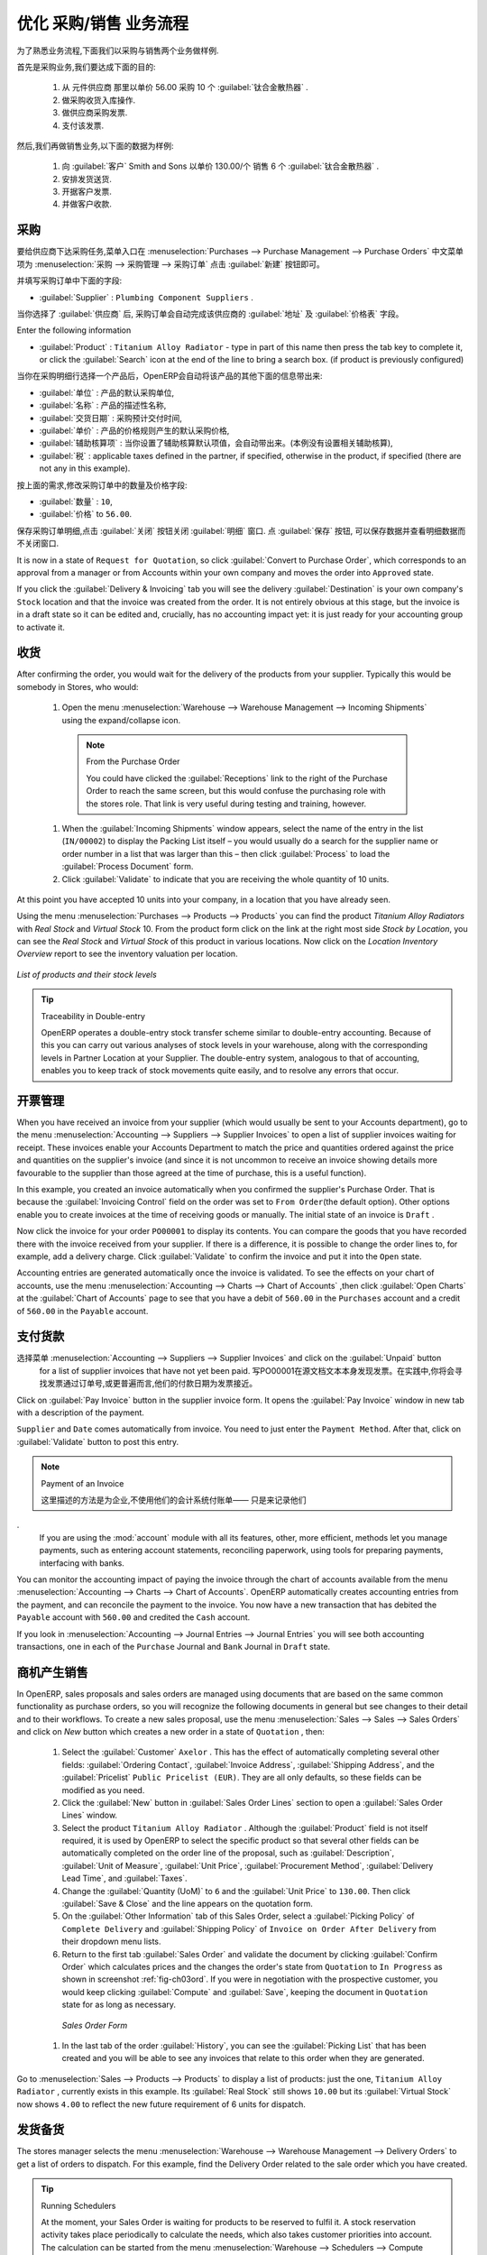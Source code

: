 .. i18n: Driving a Purchase / Sales Flow
.. i18n: ===============================
..

优化 采购/销售 业务流程
===============================

.. i18n: To familiarize yourself with the system workflow, you will test a purchase-sale workflow in two phases.
..

为了熟悉业务流程,下面我们以采购与销售两个业务做样例.

.. i18n: The first consists of product purchase, which requires the following operations:
..

首先是采购业务,我们要达成下面的目的:

.. i18n: 	#. Place a purchase order with Plumbing Component Suppliers for 10 Titanium Alloy Radiators at a
.. i18n: 	   unit price of 56.00.
.. i18n: 
.. i18n: 	#. Receive these products at your Goods In.
.. i18n: 
.. i18n: 	#. Generate a purchase invoice.
.. i18n: 
.. i18n: 	#. Pay your supplier.
..

	#. 从 元件供应商 那里以单价 56.00 采购 10 个 :guilabel:`钛合金散热器` .

	#. 做采购收货入库操作.

	#. 做供应商采购发票.

	#. 支付该发票.

.. i18n: Following this, you will sell some of these products, using this sequence:
..

然后,我们再做销售业务,以下面的数据为样例: 

.. i18n: 	#. Receive a sales order for 6 Titanium Alloy Radiators from Smith and Sons, sold at a unit price
.. i18n: 	   of 130.00.
.. i18n: 
.. i18n: 	#. Dispatch the products.
.. i18n: 
.. i18n: 	#. Invoice the customer.
.. i18n: 
.. i18n: 	#. Receive the payment.
..

	#. 向 :guilabel:`客户` Smith and Sons 以单价 130.00/个 销售 6 个 :guilabel:`钛合金散热器` .

	#. 安排发货送货.

	#. 开据客户发票.

	#. 并做客户收款.

.. i18n: .. _sect-PO:
.. i18n: 
.. i18n: Purchase Order
.. i18n: --------------
..

.. _sect-PO:

采购
--------------

.. i18n: To place a Purchase Order with your supplier, use the menu :menuselection:`Purchases --> Purchase Management -->
.. i18n: Purchase Orders` and click the `New` button.
..

要给供应商下达采购任务,菜单入口在 :menuselection:`Purchases --> Purchase Management --> Purchase Orders` 中文菜单项为 :menuselection:`采购 --> 采购管理 --> 采购订单`
点击 :guilabel:`新建` 按钮即可。

.. i18n: Complete the following field:
..

并填写采购订单中下面的字段:

.. i18n: *  :guilabel:`Supplier` : \ ``Plumbing Component Suppliers``\  .
..

*  :guilabel:`Supplier` : \ ``Plumbing Component Suppliers``\  .

.. i18n: As you complete the :guilabel:`Supplier` field, OpenERP automatically completes the
.. i18n: :guilabel:`Address` field and the :guilabel:`Pricelist` field from information it takes out of the
.. i18n: Partner record.
..

当你选择了 :guilabel:`供应商` 后, 采购订单会自动完成该供应商的 :guilabel:`地址` 及 :guilabel:`价格表` 字段。

.. i18n: Enter the following information
..

Enter the following information

.. i18n: *  :guilabel:`Product` : \ ``Titanium Alloy Radiator``\   - type in part of this name then
.. i18n:    press the tab key to complete it, or click the
.. i18n:    :guilabel:`Search` icon at the end of the line to bring a search box. (if product is previously configured)
..

*  :guilabel:`Product` : \ ``Titanium Alloy Radiator``\   - type in part of this name then
   press the tab key to complete it, or click the
   :guilabel:`Search` icon at the end of the line to bring a search box. (if product is previously configured)

.. i18n: When you have selected a product on the product line, OpenERP automatically completes the following
.. i18n: fields from information it finds in the Product record:
..

当你在采购明细行选择一个产品后，OpenERP会自动将该产品的其他下面的信息带出来:

.. i18n: * :guilabel:`Product UOM` : the unit of measure for this product,
.. i18n: 
.. i18n: * :guilabel:`Description` : the detailed description of the product,
.. i18n: 
.. i18n: * :guilabel:`Scheduled Date` : based on the product lead time,
.. i18n: 
.. i18n: * :guilabel:`Unit Price` : the unit price of the product,
.. i18n: 
.. i18n: * :guilabel:`Analytic account` : if any account is specified then it will appear on the order line (it is not in this example),
.. i18n: 
.. i18n: * :guilabel:`Taxes` : applicable taxes defined in the partner, if specified, otherwise in the
.. i18n:   product, if specified (there are not any in this example).
..

* :guilabel:`单位` : 产品的默认采购单位,

* :guilabel:`名称` : 产品的描述性名称,

* :guilabel:`交货日期` : 采购预计交付时间,

* :guilabel:`单价` : 产品的价格规则产生的默认采购价格,

* :guilabel:`辅助核算项` : 当你设置了辅助核算默认项值，会自动带出来。(本例没有设置相关辅助核算),

* :guilabel:`税` : applicable taxes defined in the partner, if specified, otherwise in the
  product, if specified (there are not any in this example).

.. i18n: You can edit any of these fields to suit the requirements of the purchase order at the time of
.. i18n: entry. Change the:
..

按上面的需求,修改采购订单中的数量及价格字段:

.. i18n: * :guilabel:`Quantity` : \ ``10``\ ,
.. i18n: 
.. i18n: * :guilabel:`Unit Price` to \ ``56.00``\ .
..

* :guilabel:`数量` : \ ``10``\ ,

* :guilabel:`价格` to \ ``56.00``\ .

.. i18n: Save the order line and close the :guilabel:`Order Line` window by clicking the
.. i18n: :guilabel:`Close` button. You can then confirm the whole one-line order by clicking
.. i18n: :guilabel:`Save`, which makes the form non-editable.
..

保存采购订单明细,点击 :guilabel:`关闭` 按钮关闭 :guilabel:`明细` 窗口. 点 :guilabel:`保存` 按钮, 可以保存数据并查看明细数据而不关闭窗口.

.. i18n: It is now in a state of \ ``Request for
.. i18n: Quotation``\ , so click :guilabel:`Convert to Purchase Order`, which corresponds to an approval from
.. i18n: a manager or from Accounts within your own company and moves the order into \ ``Approved`` \
.. i18n: state.
..

It is now in a state of \ ``Request for
Quotation``\ , so click :guilabel:`Convert to Purchase Order`, which corresponds to an approval from
a manager or from Accounts within your own company and moves the order into \ ``Approved`` \
state.

.. i18n: If you click the :guilabel:`Delivery & Invoicing` tab
.. i18n: you will see the delivery :guilabel:`Destination` is your own company's ``Stock`` location and that
.. i18n: the invoice was created from the order.
.. i18n: It is not entirely obvious at this stage, but the invoice is in a draft state so it can be
.. i18n: edited and, crucially, has no accounting impact yet: it is just ready for your accounting
.. i18n: group to activate it.
..

If you click the :guilabel:`Delivery & Invoicing` tab
you will see the delivery :guilabel:`Destination` is your own company's ``Stock`` location and that
the invoice was created from the order.
It is not entirely obvious at this stage, but the invoice is in a draft state so it can be
edited and, crucially, has no accounting impact yet: it is just ready for your accounting
group to activate it.

.. i18n: Receiving Goods
.. i18n: ---------------
..

收货
---------------

.. i18n: After confirming the order, you would wait for the delivery of the products from your supplier. Typically
.. i18n: this would be somebody in Stores, who would:
..

After confirming the order, you would wait for the delivery of the products from your supplier. Typically
this would be somebody in Stores, who would:

.. i18n: 	#. Open the menu :menuselection:`Warehouse --> Warehouse Management --> Incoming Shipments` using the expand/collapse icon.
..

	#. Open the menu :menuselection:`Warehouse --> Warehouse Management --> Incoming Shipments` using the expand/collapse icon.

.. i18n: 	   .. note:: From the Purchase Order
.. i18n: 
.. i18n: 	      You could have clicked the :guilabel:`Receptions` link to the right of the Purchase Order
.. i18n: 	      to reach the same screen, but this would confuse the purchasing role with the
.. i18n: 	      stores role. That link is very useful during testing and training, however.
.. i18n: 
.. i18n: 	#. When the :guilabel:`Incoming Shipments` window appears, select the name of the entry in the list
.. i18n: 	   (\ ``IN/00002``\)   to display the Packing List itself – you would usually do a search for the supplier name
.. i18n: 	   or order number in a list that was larger than this – then click :guilabel:`Process` to load the
.. i18n: 	   :guilabel:`Process Document` form.
.. i18n: 
.. i18n: 	#. Click :guilabel:`Validate` to indicate that you are receiving the whole quantity of 10 units.
..

	   .. note:: From the Purchase Order

	      You could have clicked the :guilabel:`Receptions` link to the right of the Purchase Order
	      to reach the same screen, but this would confuse the purchasing role with the
	      stores role. That link is very useful during testing and training, however.

	#. When the :guilabel:`Incoming Shipments` window appears, select the name of the entry in the list
	   (\ ``IN/00002``\)   to display the Packing List itself – you would usually do a search for the supplier name
	   or order number in a list that was larger than this – then click :guilabel:`Process` to load the
	   :guilabel:`Process Document` form.

	#. Click :guilabel:`Validate` to indicate that you are receiving the whole quantity of 10 units.

.. i18n: At this point you have accepted 10 units into your company, in a location that you have already seen.
..

At this point you have accepted 10 units into your company, in a location that you have already seen.

.. i18n: Using the menu :menuselection:`Purchases --> Products --> Products` you can find the product `Titanium Alloy Radiators`
.. i18n: with `Real Stock` and `Virtual Stock` 10. From the product form click on the link at the right most side `Stock by Location`,
.. i18n: you can see the `Real Stock` and `Virtual Stock` of this product in various locations. Now click on the `Location Inventory Overview`
.. i18n: report to see the inventory valuation per location.
..

Using the menu :menuselection:`Purchases --> Products --> Products` you can find the product `Titanium Alloy Radiators`
with `Real Stock` and `Virtual Stock` 10. From the product form click on the link at the right most side `Stock by Location`,
you can see the `Real Stock` and `Virtual Stock` of this product in various locations. Now click on the `Location Inventory Overview`
report to see the inventory valuation per location.

.. i18n: .. _fig-lotsbyloc:
.. i18n: 
.. i18n: .. figure::  images/lots_by_location_pdf.png
.. i18n:    :scale: 65
.. i18n:    :align: center
.. i18n: 
.. i18n:    *List of products and their stock levels*
..

.. _fig-lotsbyloc:

.. figure::  images/lots_by_location_pdf.png
   :scale: 65
   :align: center

   *List of products and their stock levels*

.. i18n: .. tip:: Traceability in Double-entry
.. i18n: 
.. i18n:    OpenERP operates a double-entry stock transfer scheme similar to double-entry accounting.
.. i18n:    Because of this you can carry out various analyses of stock levels in your warehouse,
.. i18n:    along with the corresponding levels in Partner Location at your Supplier.
.. i18n:    The double-entry system, analogous to that of accounting, enables you to keep track
.. i18n:    of stock movements quite easily, and to resolve any errors that occur.
..

.. tip:: Traceability in Double-entry

   OpenERP operates a double-entry stock transfer scheme similar to double-entry accounting.
   Because of this you can carry out various analyses of stock levels in your warehouse,
   along with the corresponding levels in Partner Location at your Supplier.
   The double-entry system, analogous to that of accounting, enables you to keep track
   of stock movements quite easily, and to resolve any errors that occur.

.. i18n: Invoice Control
.. i18n: ---------------
..

开票管理
---------------

.. i18n: When you have received an invoice from your supplier (which would usually be sent to your Accounts department),
.. i18n: go to the menu :menuselection:`Accounting --> Suppliers --> Supplier Invoices`
.. i18n: to open a list of supplier invoices waiting for receipt.
.. i18n: These invoices enable your Accounts Department to match the price and quantities
.. i18n: ordered against the price and quantities on the supplier's invoice (and since it is not uncommon to receive
.. i18n: an invoice showing details more favourable to the supplier than those agreed at the time of
.. i18n: purchase, this is a useful function).
..

When you have received an invoice from your supplier (which would usually be sent to your Accounts department),
go to the menu :menuselection:`Accounting --> Suppliers --> Supplier Invoices`
to open a list of supplier invoices waiting for receipt.
These invoices enable your Accounts Department to match the price and quantities
ordered against the price and quantities on the supplier's invoice (and since it is not uncommon to receive
an invoice showing details more favourable to the supplier than those agreed at the time of
purchase, this is a useful function).

.. i18n: In this example, you created an invoice automatically when you confirmed the supplier's Purchase
.. i18n: Order. That is because the :guilabel:`Invoicing Control`  field on the order was set to \ ``From
.. i18n: Order``\ (the default option). Other options enable you to create invoices at the time of
.. i18n: receiving goods or manually. The initial state of an invoice is \ ``Draft``\  .
..

In this example, you created an invoice automatically when you confirmed the supplier's Purchase
Order. That is because the :guilabel:`Invoicing Control`  field on the order was set to \ ``From
Order``\ (the default option). Other options enable you to create invoices at the time of
receiving goods or manually. The initial state of an invoice is \ ``Draft``\  .

.. i18n: Now click the invoice for your order \ ``PO00001``\  to display its contents. You can compare the
.. i18n: goods that you have recorded there with the invoice received from your supplier. If there is a
.. i18n: difference, it is possible to change the order lines to, for example, add a delivery charge. Click
.. i18n: :guilabel:`Validate` to confirm the invoice and put it into the \ ``Open`` \   state.
..

Now click the invoice for your order \ ``PO00001``\  to display its contents. You can compare the
goods that you have recorded there with the invoice received from your supplier. If there is a
difference, it is possible to change the order lines to, for example, add a delivery charge. Click
:guilabel:`Validate` to confirm the invoice and put it into the \ ``Open`` \   state.

.. i18n: Accounting entries are generated automatically once the invoice is validated. To see the effects on
.. i18n: your chart of accounts, use the menu :menuselection:`Accounting --> Charts --> Chart of
.. i18n: Accounts` ,then click :guilabel:`Open Charts` at the :guilabel:`Chart of Accounts` page to see that you
.. i18n: have a debit of ``560.00`` in the ``Purchases`` account and a credit of ``560.00`` in
.. i18n: the ``Payable`` account.
..

Accounting entries are generated automatically once the invoice is validated. To see the effects on
your chart of accounts, use the menu :menuselection:`Accounting --> Charts --> Chart of
Accounts` ,then click :guilabel:`Open Charts` at the :guilabel:`Chart of Accounts` page to see that you
have a debit of ``560.00`` in the ``Purchases`` account and a credit of ``560.00`` in
the ``Payable`` account.

.. i18n: Paying the Supplier
.. i18n: -------------------
..

支付货款
-------------------

.. i18n: Select the menu :menuselection:`Accounting --> Suppliers --> Supplier Invoices` and click on the :guilabel:`Unpaid` button
.. i18n: for a list of supplier invoices that have not yet been paid. Write the
.. i18n: ``PO00001`` in  `Source Document` text itself to find the invoice.
.. i18n: In practice, you would search for the invoice by order number or,
.. i18n: more generally, for invoices nearing their payment date.
..

选择菜单 :menuselection:`Accounting --> Suppliers --> Supplier Invoices` and click on the :guilabel:`Unpaid` button
  for a list of supplier invoices that have not yet been paid. 写PO00001在源文档文本本身发现发票。在实践中,你将会寻找发票通过订单号,或更普遍而言,他们的付款日期为发票接近。

.. i18n: Click on :guilabel:`Pay Invoice` button in the supplier invoice form. It opens the
.. i18n: :guilabel:`Pay Invoice` window in new tab with a description of the payment.
..

Click on :guilabel:`Pay Invoice` button in the supplier invoice form. It opens the
:guilabel:`Pay Invoice` window in new tab with a description of the payment.

.. i18n: ``Supplier`` and ``Date`` comes automatically from invoice. You need to just enter the
.. i18n: ``Payment Method``.  After that, click on :guilabel:`Validate` button to post this entry.
..

``Supplier`` and ``Date`` comes automatically from invoice. You need to just enter the
``Payment Method``.  After that, click on :guilabel:`Validate` button to post this entry.

.. i18n: .. index::
.. i18n:    single: module; account
..

.. index::
   single: module; account

.. i18n: .. note:: Payment of an Invoice
.. i18n: 
.. i18n: 	The method described here is for companies that do not use their accounting system to pay bills –
.. i18n: 	just to record them.
.. i18n: 	If you are using the :mod:`account` module with all its features, other, more efficient, methods let you manage payments,
.. i18n: 	such as entering account statements, reconciling paperwork, using tools for preparing payments,
.. i18n: 	interfacing with banks.
..

.. note:: Payment of an Invoice

	

        这里描述的方法是为企业,不使用他们的会计系统付账单——
        只是来记录他们
.
	If you are using the :mod:`account` module with all its features, other, more efficient, methods let you manage payments,
	such as entering account statements, reconciling paperwork, using tools for preparing payments,
	interfacing with banks.

.. i18n: You can monitor the accounting impact of paying the invoice through the chart of accounts available
.. i18n: from the menu :menuselection:`Accounting --> Charts --> Chart of Accounts`. OpenERP
.. i18n: automatically creates accounting entries from the payment, and can reconcile the payment to the
.. i18n: invoice. You now have a new transaction that has debited the ``Payable`` account with ``560.00`` and
.. i18n: credited the ``Cash`` account.
..

You can monitor the accounting impact of paying the invoice through the chart of accounts available
from the menu :menuselection:`Accounting --> Charts --> Chart of Accounts`. OpenERP
automatically creates accounting entries from the payment, and can reconcile the payment to the
invoice. You now have a new transaction that has debited the ``Payable`` account with ``560.00`` and
credited the ``Cash`` account.

.. i18n: If you look in :menuselection:`Accounting --> Journal Entries --> Journal Entries` you will see both
.. i18n: accounting transactions, one in each of the ``Purchase`` Journal and ``Bank`` Journal in
.. i18n: ``Draft`` state.
..

If you look in :menuselection:`Accounting --> Journal Entries --> Journal Entries` you will see both
accounting transactions, one in each of the ``Purchase`` Journal and ``Bank`` Journal in
``Draft`` state.

.. i18n: From Sales Proposal to Sales Order
.. i18n: ----------------------------------
..

商机产生销售
----------------------------------

.. i18n: In OpenERP, sales proposals and sales orders are managed using documents that are based on the
.. i18n: same common functionality as purchase orders, so you will recognize the following documents in general
.. i18n: but see changes to their detail and to their workflows. To create a new sales proposal, use the
.. i18n: menu :menuselection:`Sales --> Sales --> Sales Orders` and click on `New` button which creates a new order in a state of \
.. i18n: ``Quotation``\  , then:
..

In OpenERP, sales proposals and sales orders are managed using documents that are based on the
same common functionality as purchase orders, so you will recognize the following documents in general
but see changes to their detail and to their workflows. To create a new sales proposal, use the
menu :menuselection:`Sales --> Sales --> Sales Orders` and click on `New` button which creates a new order in a state of \
``Quotation``\  , then:

.. i18n: 	#. Select the :guilabel:`Customer` \ ``Axelor`` \. This has the effect of automatically
.. i18n: 	   completing several other fields: :guilabel:`Ordering Contact`, :guilabel:`Invoice Address`,
.. i18n: 	   :guilabel:`Shipping Address`, and the :guilabel:`Pricelist` \ ``Public Pricelist (EUR)``\.  They are
.. i18n: 	   all only defaults, so these fields can be modified as you need.
.. i18n: 
.. i18n: 	#. Click the :guilabel:`New` button in :guilabel:`Sales Order Lines` section to open a :guilabel:`Sales Order Lines` window.
.. i18n: 
.. i18n: 	#. Select the product \ ``Titanium Alloy Radiator`` \. Although the :guilabel:`Product` field is not
.. i18n: 	   itself required, it is used by OpenERP to select the specific product so that several other fields
.. i18n: 	   can be automatically completed on the order line of the proposal, such as :guilabel:`Description`,
.. i18n: 	   :guilabel:`Unit of Measure`, :guilabel:`Unit Price`, :guilabel:`Procurement Method`,
.. i18n: 	   :guilabel:`Delivery Lead Time`, and :guilabel:`Taxes`.
.. i18n: 
.. i18n: 	#. Change the :guilabel:`Quantity (UoM)` to \ ``6``\  and the :guilabel:`Unit Price` to \ ``130.00``\.
.. i18n: 	   Then click :guilabel:`Save & Close` and the line appears on the quotation form.
.. i18n: 
.. i18n: 	#. On the :guilabel:`Other Information` tab of this Sales Order, select a
.. i18n: 	   :guilabel:`Picking Policy` of ``Complete Delivery`` and
.. i18n: 	   :guilabel:`Shipping Policy` of ``Invoice on Order After Delivery`` from their dropdown menu lists.
.. i18n: 
.. i18n: 	#. Return to the first tab :guilabel:`Sales Order` and validate the document by clicking
.. i18n: 	   :guilabel:`Confirm Order` which calculates prices and the changes the order's state from \
.. i18n: 	   ``Quotation``\  to \ ``In Progress`` \ as shown in screenshot :ref:`fig-ch03ord`.
.. i18n: 	   If you were in negotiation with the prospective customer,
.. i18n: 	   you would keep clicking :guilabel:`Compute` and :guilabel:`Save`, keeping the document in \
.. i18n: 	   ``Quotation``\  state for as long as necessary.
..

	#. Select the :guilabel:`Customer` \ ``Axelor`` \. This has the effect of automatically
	   completing several other fields: :guilabel:`Ordering Contact`, :guilabel:`Invoice Address`,
	   :guilabel:`Shipping Address`, and the :guilabel:`Pricelist` \ ``Public Pricelist (EUR)``\.  They are
	   all only defaults, so these fields can be modified as you need.

	#. Click the :guilabel:`New` button in :guilabel:`Sales Order Lines` section to open a :guilabel:`Sales Order Lines` window.

	#. Select the product \ ``Titanium Alloy Radiator`` \. Although the :guilabel:`Product` field is not
	   itself required, it is used by OpenERP to select the specific product so that several other fields
	   can be automatically completed on the order line of the proposal, such as :guilabel:`Description`,
	   :guilabel:`Unit of Measure`, :guilabel:`Unit Price`, :guilabel:`Procurement Method`,
	   :guilabel:`Delivery Lead Time`, and :guilabel:`Taxes`.

	#. Change the :guilabel:`Quantity (UoM)` to \ ``6``\  and the :guilabel:`Unit Price` to \ ``130.00``\.
	   Then click :guilabel:`Save & Close` and the line appears on the quotation form.

	#. On the :guilabel:`Other Information` tab of this Sales Order, select a
	   :guilabel:`Picking Policy` of ``Complete Delivery`` and
	   :guilabel:`Shipping Policy` of ``Invoice on Order After Delivery`` from their dropdown menu lists.

	#. Return to the first tab :guilabel:`Sales Order` and validate the document by clicking
	   :guilabel:`Confirm Order` which calculates prices and the changes the order's state from \
	   ``Quotation``\  to \ ``In Progress`` \ as shown in screenshot :ref:`fig-ch03ord`.
	   If you were in negotiation with the prospective customer,
	   you would keep clicking :guilabel:`Compute` and :guilabel:`Save`, keeping the document in \
	   ``Quotation``\  state for as long as necessary.

.. i18n: 	   .. _fig-ch03ord:
.. i18n: 
.. i18n: 	   .. figure:: images/order.png
.. i18n: 	      :scale: 75
.. i18n: 	      :align: center
.. i18n: 
.. i18n: 	      *Sales Order Form*
.. i18n: 
.. i18n: 	#. In the last tab of the order :guilabel:`History`, you can see the :guilabel:`Picking List`
.. i18n: 	   that has been created and you will be able to see any invoices that relate to this order when they are
.. i18n: 	   generated.
..

	   .. _fig-ch03ord:

	   .. figure:: images/order.png
	      :scale: 75
	      :align: center

	      *Sales Order Form*

	#. In the last tab of the order :guilabel:`History`, you can see the :guilabel:`Picking List`
	   that has been created and you will be able to see any invoices that relate to this order when they are
	   generated.

.. i18n: Go to :menuselection:`Sales --> Products --> Products` to display a list of
.. i18n: products: just the one, \ ``Titanium Alloy Radiator``\  , currently exists in this example. Its
.. i18n: :guilabel:`Real Stock` still shows \ ``10.00``\   but its :guilabel:`Virtual Stock` now shows \
.. i18n: ``4.00``\  to reflect the new future requirement of 6 units for dispatch.
..

Go to :menuselection:`Sales --> Products --> Products` to display a list of
products: just the one, \ ``Titanium Alloy Radiator``\  , currently exists in this example. Its
:guilabel:`Real Stock` still shows \ ``10.00``\   but its :guilabel:`Virtual Stock` now shows \
``4.00``\  to reflect the new future requirement of 6 units for dispatch.

.. i18n: Preparing Goods for Shipping to Customers
.. i18n: -----------------------------------------
..

发货备货
-----------------------------------------

.. i18n: The stores manager selects the menu :menuselection:`Warehouse --> Warehouse Management -->
.. i18n: Delivery Orders` to get a list of orders to dispatch. For this example, find the Delivery Order related
.. i18n: to the sale order which you have created.
..

The stores manager selects the menu :menuselection:`Warehouse --> Warehouse Management -->
Delivery Orders` to get a list of orders to dispatch. For this example, find the Delivery Order related
to the sale order which you have created.

.. i18n: .. index::
.. i18n:    single: module; mrp_jit
..

.. index::
   single: module; mrp_jit

.. i18n: .. tip::  Running Schedulers
.. i18n: 
.. i18n: 	At the moment, your Sales Order is waiting for products to be reserved to fulfil it.
.. i18n: 	A stock reservation activity takes place periodically to calculate the needs,
.. i18n: 	which also takes customer priorities into account.
.. i18n: 	The calculation can be started from the menu
.. i18n: 	:menuselection:`Warehouse --> Schedulers --> Compute Schedulers`.
.. i18n: 	Running this automatically reserves products.
.. i18n: 
.. i18n: 	If you do not want to have to work out your stock needs but have a lean workflow you can install the
.. i18n: 	:mod:`mrp_jit` (Just In Time) module.
..

.. tip::  Running Schedulers

	At the moment, your Sales Order is waiting for products to be reserved to fulfil it.
	A stock reservation activity takes place periodically to calculate the needs,
	which also takes customer priorities into account.
	The calculation can be started from the menu
	:menuselection:`Warehouse --> Schedulers --> Compute Schedulers`.
	Running this automatically reserves products.

	If you do not want to have to work out your stock needs but have a lean workflow you can install the
	:mod:`mrp_jit` (Just In Time) module.

.. i18n: Although OpenERP has automatically been made aware that items on this order will need to be
.. i18n: dispatched, it has not yet assigned any specific items from any location to fulfil it. It is ready to
.. i18n: move \ ``6.00``\  \ ``Titanium Alloy Radiators``\   from the :guilabel:`Stock` location to the :guilabel:`Customers`
.. i18n: location, so start this process by clicking
.. i18n: :guilabel:`Check Availability`. The :guilabel:`Move` line has now changed from the \ ``Confirmed``\   state to
.. i18n: the \ ``Available``\   state.
..

Although OpenERP has automatically been made aware that items on this order will need to be
dispatched, it has not yet assigned any specific items from any location to fulfil it. It is ready to
move \ ``6.00``\  \ ``Titanium Alloy Radiators``\   from the :guilabel:`Stock` location to the :guilabel:`Customers`
location, so start this process by clicking
:guilabel:`Check Availability`. The :guilabel:`Move` line has now changed from the \ ``Confirmed``\   state to
the \ ``Available``\   state.

.. i18n: Then click the :guilabel:`Process` button to reach the :guilabel:`Process Document` window, where
.. i18n: you click the :guilabel:`Validate` button to transfer the 6 radiators to the customer.
..

Then click the :guilabel:`Process` button to reach the :guilabel:`Process Document` window, where
you click the :guilabel:`Validate` button to transfer the 6 radiators to the customer.

.. i18n: To analyze stock movements that you have made during these operations, use
.. i18n: :menuselection:`Warehouse --> Product --> Product` and find this product, then click on the action
.. i18n: `Stock by Location` which is at the right most side to see that your stocks have reduced to
.. i18n: 4 radiators and the generic ``Customers`` location has a level of 6 radiators.
..

To analyze stock movements that you have made during these operations, use
:menuselection:`Warehouse --> Product --> Product` and find this product, then click on the action
`Stock by Location` which is at the right most side to see that your stocks have reduced to
4 radiators and the generic ``Customers`` location has a level of 6 radiators.

.. i18n: Invoicing Goods
.. i18n: ---------------
..

进销存
---------------

.. i18n: Use the menu :menuselection:`Accounting --> Customers --> Customer Invoices`
.. i18n: to open a list of Sales invoices generated by OpenERP. If they are in the \ ``Draft`` \
.. i18n: state, it means that they do not yet have any presence in the accounting system. You will find a
.. i18n: draft invoice has been created for the order \ ``SO00008``\   once you have dispatched the goods
.. i18n: because you had selected \ ``Invoice on Order After Delivery``\  .
..

Use the menu :menuselection:`Accounting --> Customers --> Customer Invoices`
to open a list of Sales invoices generated by OpenERP. If they are in the \ ``Draft`` \
state, it means that they do not yet have any presence in the accounting system. You will find a
draft invoice has been created for the order \ ``SO00008``\   once you have dispatched the goods
because you had selected \ ``Invoice on Order After Delivery``\  .

.. i18n: Once you confirm an invoice, OpenERP assigns it a unique number, and all of the corresponding
.. i18n: accounting entries are generated. So open the invoice and click :guilabel:`Validate` to do that and
.. i18n: move the invoice into an \ ``Open``\   state with a number of ``SAJ/2011/001``.
..

Once you confirm an invoice, OpenERP assigns it a unique number, and all of the corresponding
accounting entries are generated. So open the invoice and click :guilabel:`Validate` to do that and
move the invoice into an \ ``Open``\   state with a number of ``SAJ/2011/001``.

.. i18n: You can send your customer the invoice for payment at this stage. Click :guilabel:`Print Invoice`
.. i18n: to get a PDF document that can be printed or emailed to the customer.
..

You can send your customer the invoice for payment at this stage. Click :guilabel:`Print Invoice`
to get a PDF document that can be printed or emailed to the customer.

.. i18n: You can also attach the PDF document to the OpenERP invoice record. Save the PDF somewhere
.. i18n: convenient on your PC (such as on your desktop). Then click the :guilabel:`Add` button to the top right of
.. i18n: the invoice form (it looks like a clipboard). Browse to the
.. i18n: file you just saved (\ ``record.pdf``\   if you did not change its name).
.. i18n: This gives you a permanent non-editable record of your invoice on the OpenERP system.
..

You can also attach the PDF document to the OpenERP invoice record. Save the PDF somewhere
convenient on your PC (such as on your desktop). Then click the :guilabel:`Add` button to the top right of
the invoice form (it looks like a clipboard). Browse to the
file you just saved (\ ``record.pdf``\   if you did not change its name).
This gives you a permanent non-editable record of your invoice on the OpenERP system.

.. i18n: Review your chart of accounts to check the impact of these activities on your accounting. You will see
.. i18n: the new revenue line from the invoice.
..

Review your chart of accounts to check the impact of these activities on your accounting. You will see
the new revenue line from the invoice.

.. i18n: Customer Payment
.. i18n: ----------------
..

客户收款
----------------

.. i18n: Registering an invoice payment by a customer is essentially the same as the process of paying a
.. i18n: supplier. From the menu :menuselection:`Accounting --> Customers --> Customer Invoices`,
.. i18n: click the name of the invoice that you want to mark as paid:
..

Registering an invoice payment by a customer is essentially the same as the process of paying a
supplier. From the menu :menuselection:`Accounting --> Customers --> Customer Invoices`,
click the name of the invoice that you want to mark as paid:

.. i18n: 	#. Use the :guilabel:`Payment` button which opens a new window `Pay Invoice`.
.. i18n: 
.. i18n: 	#. Select the :guilabel:`Payment Method`, for this example select ``Cash`` then validate the entry.
..

	#. Use the :guilabel:`Payment` button which opens a new window `Pay Invoice`.

	#. Select the :guilabel:`Payment Method`, for this example select ``Cash`` then validate the entry.

.. i18n: .. _fig_ch03faminv:
.. i18n: 
.. i18n: .. figure::  images/familiarization_invoice.png
.. i18n:    :scale: 75
.. i18n:    :align: center
.. i18n: 
.. i18n:    *Invoice Form*
..

.. _fig_ch03faminv:

.. figure::  images/familiarization_invoice.png
   :scale: 75
   :align: center

   *Invoice Form*

.. i18n: Check your Chart of Accounts as before to see that you now have a healthy bank balance in the \
.. i18n: ``Cash``\   account.
..

Check your Chart of Accounts as before to see that you now have a healthy bank balance in the \
``Cash``\   account.

.. i18n: .. Copyright © Open Object Press. All rights reserved.
..

.. Copyright © Open Object Press. All rights reserved.

.. i18n: .. You may take electronic copy of this publication and distribute it if you don't
.. i18n: .. change the content. You can also print a copy to be read by yourself only.
..

.. You may take electronic copy of this publication and distribute it if you don't
.. change the content. You can also print a copy to be read by yourself only.

.. i18n: .. We have contracts with different publishers in different countries to sell and
.. i18n: .. distribute paper or electronic based versions of this book (translated or not)
.. i18n: .. in bookstores. This helps to distribute and promote the OpenERP product. It
.. i18n: .. also helps us to create incentives to pay contributors and authors using author
.. i18n: .. rights of these sales.
..

.. We have contracts with different publishers in different countries to sell and
.. distribute paper or electronic based versions of this book (translated or not)
.. in bookstores. This helps to distribute and promote the OpenERP product. It
.. also helps us to create incentives to pay contributors and authors using author
.. rights of these sales.

.. i18n: .. Due to this, grants to translate, modify or sell this book are strictly
.. i18n: .. forbidden, unless Tiny SPRL (representing Open Object Press) gives you a
.. i18n: .. written authorisation for this.
..

.. Due to this, grants to translate, modify or sell this book are strictly
.. forbidden, unless Tiny SPRL (representing Open Object Press) gives you a
.. written authorisation for this.

.. i18n: .. Many of the designations used by manufacturers and suppliers to distinguish their
.. i18n: .. products are claimed as trademarks. Where those designations appear in this book,
.. i18n: .. and Open Object Press was aware of a trademark claim, the designations have been
.. i18n: .. printed in initial capitals.
..

.. Many of the designations used by manufacturers and suppliers to distinguish their
.. products are claimed as trademarks. Where those designations appear in this book,
.. and Open Object Press was aware of a trademark claim, the designations have been
.. printed in initial capitals.

.. i18n: .. While every precaution has been taken in the preparation of this book, the publisher
.. i18n: .. and the authors assume no responsibility for errors or omissions, or for damages
.. i18n: .. resulting from the use of the information contained herein.
..

.. While every precaution has been taken in the preparation of this book, the publisher
.. and the authors assume no responsibility for errors or omissions, or for damages
.. resulting from the use of the information contained herein.

.. i18n: .. Published by Open Object Press, Grand Rosière, Belgium
..

.. Published by Open Object Press, Grand Rosière, Belgium
